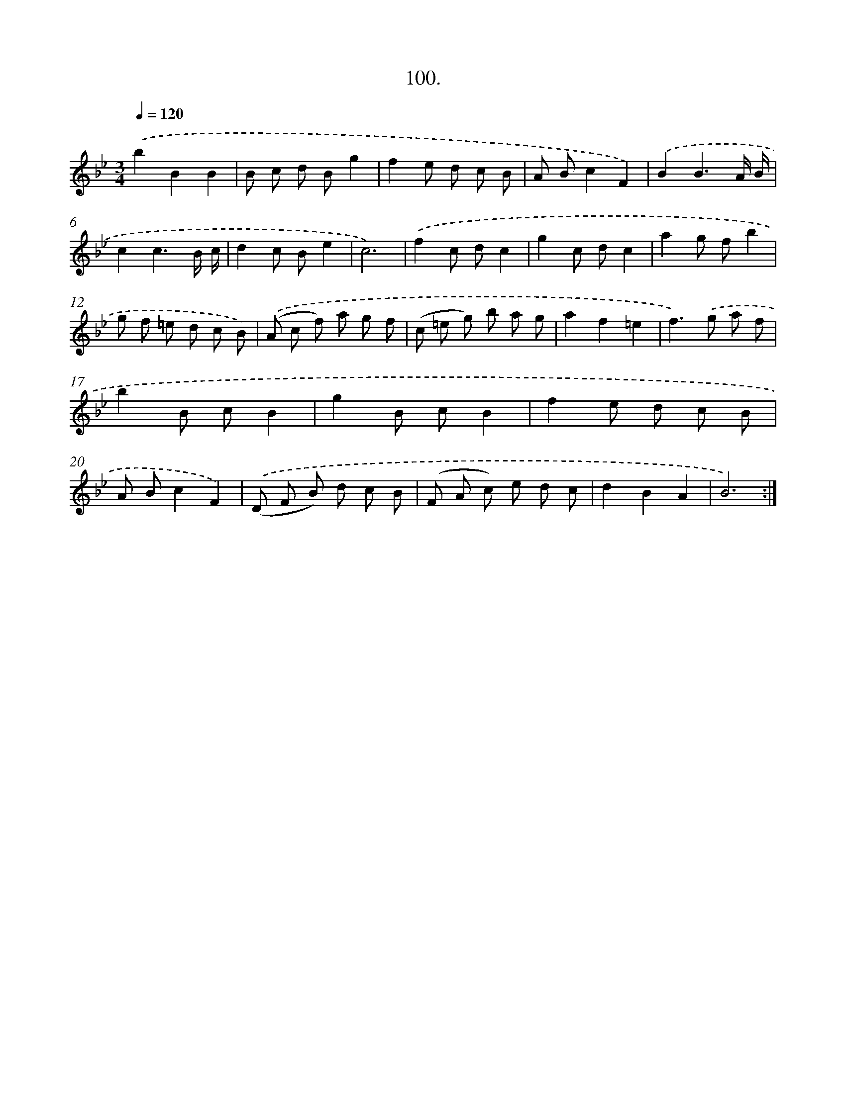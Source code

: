 X: 14489
T: 100.
%%abc-version 2.0
%%abcx-abcm2ps-target-version 5.9.1 (29 Sep 2008)
%%abc-creator hum2abc beta
%%abcx-conversion-date 2018/11/01 14:37:44
%%humdrum-veritas 2032582402
%%humdrum-veritas-data 4262049635
%%continueall 1
%%barnumbers 0
L: 1/8
M: 3/4
Q: 1/4=120
K: Bb clef=treble
.('b2B2B2 |
B c d Bg2 |
f2e d c B |
A Bc2F2) |
.('B2B3A/ B/ |
c2c3B/ c/ |
d2c Be2 |
c6) |
.('f2c dc2 |
g2c dc2 |
a2g fb2 |
g f =e d c B) |
.('(A c f) a g f |
(c =e g) b a g |
a2f2=e2 |
f2>).('g2 a f |
b2B cB2 |
g2B cB2 |
f2e d c B |
A Bc2F2) |
.('(D F B) d c B |
(F A c) e d c |
d2B2A2 |
B6) :|]
